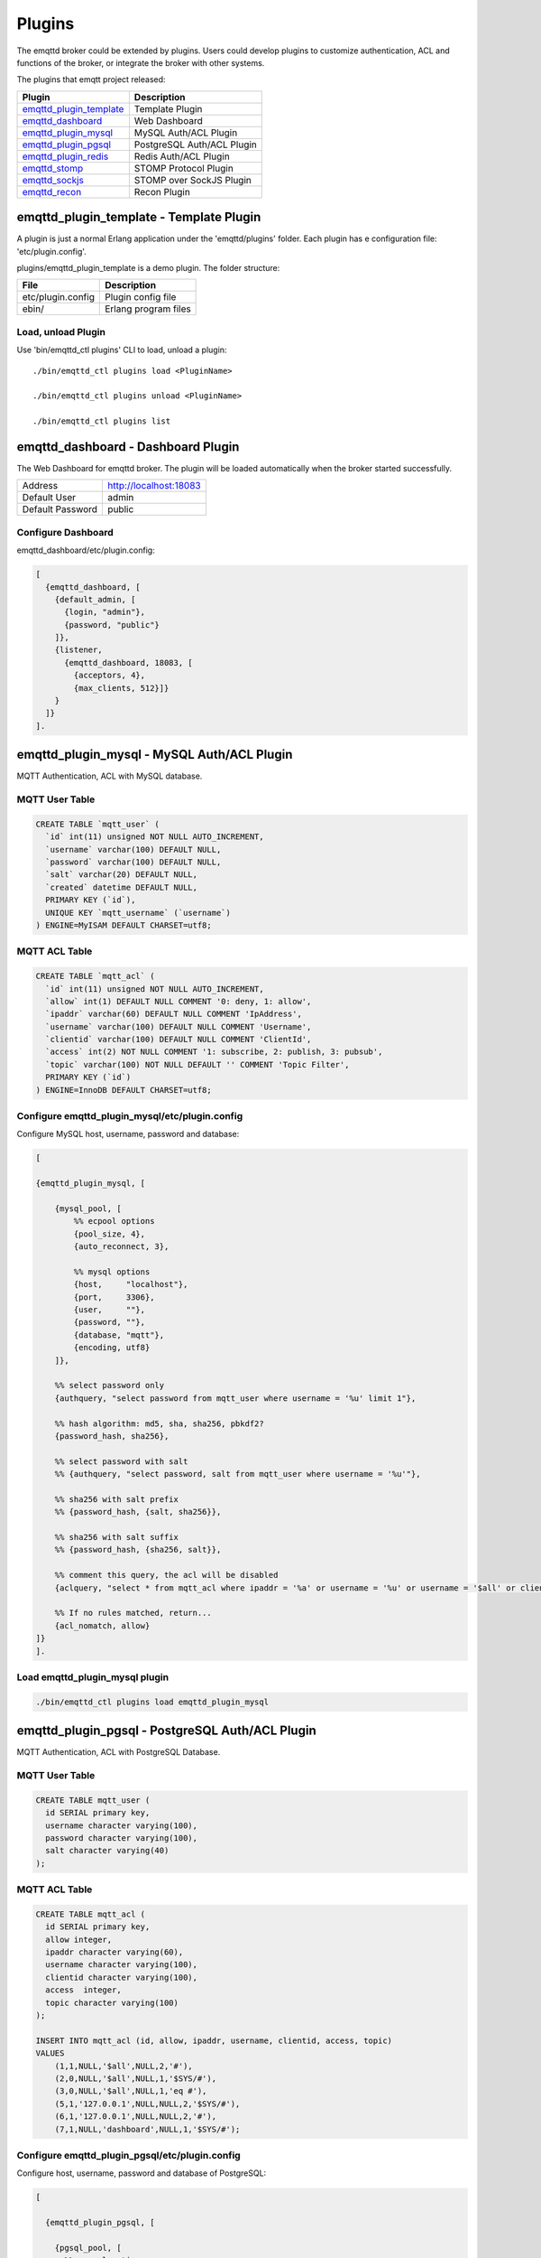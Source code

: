 
.. _plugins:

=======
Plugins
=======

The emqttd broker could be extended by plugins. Users could develop plugins to customize authentication, ACL and functions of the broker, or integrate the broker with other systems.

The plugins that emqtt project released:

+---------------------------+---------------------------+
| Plugin                    | Description               |
+===========================+===========================+
| `emqttd_plugin_template`_ | Template Plugin           |
+---------------------------+---------------------------+
| `emqttd_dashboard`_       | Web Dashboard             |
+---------------------------+---------------------------+
| `emqttd_plugin_mysql`_    | MySQL Auth/ACL Plugin     |
+---------------------------+---------------------------+
| `emqttd_plugin_pgsql`_    | PostgreSQL Auth/ACL Plugin|
+---------------------------+---------------------------+
| `emqttd_plugin_redis`_    | Redis Auth/ACL Plugin     |
+---------------------------+---------------------------+
| `emqttd_stomp`_           | STOMP Protocol Plugin     |
+---------------------------+---------------------------+
| `emqttd_sockjs`_          | STOMP over SockJS Plugin  |
+---------------------------+---------------------------+
| `emqttd_recon`_           | Recon Plugin              |
+---------------------------+---------------------------+

----------------------------------------
emqttd_plugin_template - Template Plugin
----------------------------------------

A plugin is just a normal Erlang application under the 'emqttd/plugins' folder. Each plugin has e configuration file: 'etc/plugin.config'.

plugins/emqttd_plugin_template is a demo plugin. The folder structure:

+------------------------+---------------------------+
| File                   | Description               |
+========================+===========================+
| etc/plugin.config      | Plugin config file        |
+------------------------+---------------------------+
| ebin/                  | Erlang program files      |
+------------------------+---------------------------+

Load, unload Plugin
-------------------

Use 'bin/emqttd_ctl plugins' CLI to load, unload a plugin::

    ./bin/emqttd_ctl plugins load <PluginName>

    ./bin/emqttd_ctl plugins unload <PluginName>

    ./bin/emqttd_ctl plugins list

-----------------------------------
emqttd_dashboard - Dashboard Plugin
-----------------------------------

The Web Dashboard for emqttd broker. The plugin will be loaded automatically when the broker started successfully.

+------------------+---------------------------+
| Address          | http://localhost:18083    |
+------------------+---------------------------+
| Default User     | admin                     |
+------------------+---------------------------+
| Default Password | public                    |
+------------------+---------------------------+

.. image:: _static/images/dashboard.png

Configure Dashboard
-------------------

emqttd_dashboard/etc/plugin.config:

.. code-block:: erlang

    [
      {emqttd_dashboard, [
        {default_admin, [
          {login, "admin"},
          {password, "public"}
        ]},
        {listener,
          {emqttd_dashboard, 18083, [
            {acceptors, 4},
            {max_clients, 512}]}
        }
      ]}
    ].

-------------------------------------------
emqttd_plugin_mysql - MySQL Auth/ACL Plugin
-------------------------------------------

MQTT Authentication, ACL with MySQL database.

MQTT User Table
---------------

.. code-block:: sql

    CREATE TABLE `mqtt_user` (
      `id` int(11) unsigned NOT NULL AUTO_INCREMENT,
      `username` varchar(100) DEFAULT NULL,
      `password` varchar(100) DEFAULT NULL,
      `salt` varchar(20) DEFAULT NULL,
      `created` datetime DEFAULT NULL,
      PRIMARY KEY (`id`),
      UNIQUE KEY `mqtt_username` (`username`)
    ) ENGINE=MyISAM DEFAULT CHARSET=utf8;

MQTT ACL Table
--------------

.. code-block:: sql

    CREATE TABLE `mqtt_acl` (
      `id` int(11) unsigned NOT NULL AUTO_INCREMENT,
      `allow` int(1) DEFAULT NULL COMMENT '0: deny, 1: allow',
      `ipaddr` varchar(60) DEFAULT NULL COMMENT 'IpAddress',
      `username` varchar(100) DEFAULT NULL COMMENT 'Username',
      `clientid` varchar(100) DEFAULT NULL COMMENT 'ClientId',
      `access` int(2) NOT NULL COMMENT '1: subscribe, 2: publish, 3: pubsub',
      `topic` varchar(100) NOT NULL DEFAULT '' COMMENT 'Topic Filter',
      PRIMARY KEY (`id`)
    ) ENGINE=InnoDB DEFAULT CHARSET=utf8;


Configure emqttd_plugin_mysql/etc/plugin.config
-----------------------------------------------

Configure MySQL host, username, password and database:

.. code-block:: erlang

    [

    {emqttd_plugin_mysql, [

        {mysql_pool, [
            %% ecpool options
            {pool_size, 4},
            {auto_reconnect, 3},

            %% mysql options
            {host,     "localhost"},
            {port,     3306},
            {user,     ""},
            {password, ""},
            {database, "mqtt"},
            {encoding, utf8}
        ]},

        %% select password only
        {authquery, "select password from mqtt_user where username = '%u' limit 1"},

        %% hash algorithm: md5, sha, sha256, pbkdf2?
        {password_hash, sha256},

        %% select password with salt
        %% {authquery, "select password, salt from mqtt_user where username = '%u'"},

        %% sha256 with salt prefix
        %% {password_hash, {salt, sha256}},

        %% sha256 with salt suffix
        %% {password_hash, {sha256, salt}},

        %% comment this query, the acl will be disabled
        {aclquery, "select * from mqtt_acl where ipaddr = '%a' or username = '%u' or username = '$all' or clientid = '%c'"},

        %% If no rules matched, return...
        {acl_nomatch, allow}
    ]}
    ].

Load emqttd_plugin_mysql plugin
-------------------------------

.. code-block:: bash

    ./bin/emqttd_ctl plugins load emqttd_plugin_mysql

------------------------------------------------
emqttd_plugin_pgsql - PostgreSQL Auth/ACL Plugin
------------------------------------------------

MQTT Authentication, ACL with PostgreSQL Database.

MQTT User Table
---------------

.. code-block:: sql

    CREATE TABLE mqtt_user (
      id SERIAL primary key,
      username character varying(100),
      password character varying(100),
      salt character varying(40)
    );

MQTT ACL Table
--------------

.. code-block:: sql

    CREATE TABLE mqtt_acl (
      id SERIAL primary key,
      allow integer,
      ipaddr character varying(60),
      username character varying(100),
      clientid character varying(100),
      access  integer,
      topic character varying(100)
    );

    INSERT INTO mqtt_acl (id, allow, ipaddr, username, clientid, access, topic)
    VALUES
        (1,1,NULL,'$all',NULL,2,'#'),
        (2,0,NULL,'$all',NULL,1,'$SYS/#'),
        (3,0,NULL,'$all',NULL,1,'eq #'),
        (5,1,'127.0.0.1',NULL,NULL,2,'$SYS/#'),
        (6,1,'127.0.0.1',NULL,NULL,2,'#'),
        (7,1,NULL,'dashboard',NULL,1,'$SYS/#');

Configure emqttd_plugin_pgsql/etc/plugin.config
-----------------------------------------------

Configure host, username, password and database of PostgreSQL:

.. code-block:: erlang

    [

      {emqttd_plugin_pgsql, [

        {pgsql_pool, [
          %% ecpool options
          {pool_size, 4},
          {auto_reconnect, 3},

          %% pgsql options
          {host, "localhost"},
          {port, 5432},
          {username, "feng"},
          {password, ""},
          {database, "mqtt"},
          {encoding,  utf8}
        ]},

        %% select password only
        {authquery, "select password from mqtt_user where username = '%u' limit 1"},

        %% hash algorithm: md5, sha, sha256, pbkdf2?
        {password_hash, sha256},

        %% select password with salt
        %% {authquery, "select password, salt from mqtt_user where username = '%u'"},

        %% sha256 with salt prefix
        %% {password_hash, {salt, sha256}},

        %% sha256 with salt suffix
        %% {password_hash, {sha256, salt}},

        %% Comment this query, the acl will be disabled. Notice: don't edit this query!
        {aclquery, "select allow, ipaddr, username, clientid, access, topic from mqtt_acl
                     where ipaddr = '%a' or username = '%u' or username = '$all' or clientid = '%c'"},

        %% If no rules matched, return...
        {acl_nomatch, allow}
      ]}
    ].

Load emqttd_plugin_pgsql Plugin
-------------------------------

.. code-block:: bash

    ./bin/emqttd_ctl plugins load emqttd_plugin_pgsql

-------------------------------------------
emqttd_plugin_redis - Redis Auth/ACL Plugin
-------------------------------------------

MQTT Authentication, ACL with Redis.

Configure emqttd_plugin_redis/etc/plugin.config
-----------------------------------------------

.. code-block:: erlang

    [
      {emqttd_plugin_redis, [

        {eredis_pool, [
          %% ecpool options
          {pool_size, 8},
          {auto_reconnect, 2},

          %% eredis options
          {host, "127.0.0.1"},
          {port, 6379},
          {database, 0},
          {password, ""}
        ]},

        %% HMGET mqtt_user:%u password
        {authcmd, ["HGET", "mqtt_user:%u", "password"]},

        %% Password hash algorithm: plain, md5, sha, sha256, pbkdf2?
        {password_hash, sha256},

        %% SMEMBERS mqtt_acl:%u
        {aclcmd, ["SMEMBERS", "mqtt_acl:%u"]},

        %% If no rules matched, return...
        {acl_nomatch, deny},

        %% Store subscriptions to redis when SUBSCRIBE packets received.
        {subcmd, ["HMSET", "mqtt_subs:%u"]},

        %% Load Subscriptions form Redis when client connected.
        {loadsub, ["HGETALL", "mqtt_subs:%u"]},

        %% Remove subscriptions from redis when UNSUBSCRIBE packets received.
        {unsubcmd, ["HDEL", "mqtt_subs:%u"]}

      ]}
    ].

Load emqttd_plugin_redis Plugin
-------------------------------

.. code-block:: bash

    ./bin/emqttd_ctl plugins load emqttd_plugin_redis

-----------------------------
emqttd_stomp - STOMP Protocol
-----------------------------

Support STOMP 1.0/1.1/1.2 clients to connect to emqttd broker and communicate with MQTT Clients.

Configure emqttd_stomp/etc/plugin.config
----------------------------------------

.. NOTE:: Default Port for STOMP Protocol: 61613

.. code-block:: erlang

    [
      {emqttd_stomp, [

        {default_user, [
            {login,    "guest"},
            {passcode, "guest"}
        ]},

        {allow_anonymous, true},

        %%TODO: unused...
        {frame, [
          {max_headers,       10},
          {max_header_length, 1024},
          {max_body_length,   8192}
        ]},

        {listeners, [
          {emqttd_stomp, 61613, [
            {acceptors,   4},
            {max_clients, 512}
          ]}
        ]}

      ]}
    ].

Load emqttd_stomp Plugin
------------------------

.. code-block:: bash

    ./bin/emqttd_ctl plugins load emqttd_stomp


-----------------------------------
emqttd_sockjs - STOMP/SockJS Plugin
-----------------------------------

emqttd_sockjs plugin enables web browser to connect to emqttd broker and communicate with MQTT clients.

.. NOTE:: Default TCP Port: 61616

Configure emqttd_sockjs
-----------------------

.. code-block:: erlang

    [
      {emqttd_sockjs, [

        {sockjs, []},

        {cowboy_listener, {stomp_sockjs, 61616, 4}},

      ]}
    ].

Load emqttd_sockjs Plugin
-------------------------

.. NOTE:: emqttd_stomp Plugin required.

.. code-block:: bash

    ./bin/emqttd_ctl plugins load emqttd_stomp

    ./bin/emqttd_ctl plugins load emqttd_sockjs

SockJS Demo Page
----------------

http://localhost:61616/index.html

---------------------------
emqttd_recon - Recon Plugin
---------------------------

The plugin loads `recon`_ library on a running emqttd broker. Recon libray helps debug and optimize an Erlang application.

Load emqttd_recon Plugin
------------------------

.. code-block:: bash

    ./bin/emqttd_ctl plugins load emqttd_recon

Recon CLI
---------

.. code-block:: bash

    ./bin/emqttd_ctl recon

    recon memory                 #recon_alloc:memory/2
    recon allocated              #recon_alloc:memory(allocated_types, current|max)
    recon bin_leak               #recon:bin_leak(100)
    recon node_stats             #recon:node_stats(10, 1000)
    recon remote_load Mod        #recon:remote_load(Mod)


------------------------
Plugin Development Guide
------------------------

Create a Plugin Project
-----------------------

Clone emqttd source from github.com::

    git clone https://github.com/emqtt/emqttd.git

Create a plugin project under 'plugins' folder::

    cd plugins && mkdir emqttd_my_plugin

    cd emqttd_my_plugin && rebar create-app appid=emqttd_my_plugin

Template Plugin: https://github.com/emqtt/emqttd_plugin_template

Register Auth/ACL Modules
-------------------------

emqttd_auth_demo.erl - demo authentication module:

.. code-block:: erlang

    -module(emqttd_auth_demo).

    -behaviour(emqttd_auth_mod).

    -include("../../../include/emqttd.hrl").

    -export([init/1, check/3, description/0]).

    init(Opts) -> {ok, Opts}.

    check(#mqtt_client{client_id = ClientId, username = Username}, Password, _Opts) ->
        io:format("Auth Demo: clientId=~p, username=~p, password=~p~n",
                  [ClientId, Username, Password]),
        ok.

    description() -> "Demo Auth Module".

emqttd_acl_demo.erl - demo ACL module:

.. code-block:: erlang

    -module(emqttd_acl_demo).

    -include("../../../include/emqttd.hrl").

    %% ACL callbacks
    -export([init/1, check_acl/2, reload_acl/1, description/0]).

    init(Opts) ->
        {ok, Opts}.

    check_acl({Client, PubSub, Topic}, Opts) ->
        io:format("ACL Demo: ~p ~p ~p~n", [Client, PubSub, Topic]),
        allow.

    reload_acl(_Opts) ->
        ok.

    description() -> "ACL Module Demo".

emqttd_plugin_template_app.erl - Register the auth/ACL modules:

.. code-block:: erlang

    ok = emqttd_access_control:register_mod(auth, emqttd_auth_demo, []),
    ok = emqttd_access_control:register_mod(acl, emqttd_acl_demo, []),


Register Callbacks for Hooks
-----------------------------

The plugin could register callbacks for hooks. The hooks will be run by the broker when a client connected/disconnected, a topic subscribed/unsubscribed or a message published/delivered:

+------------------------+---------------------------------------+
| Name                   | Description                           |
+------------------------+---------------------------------------+
| client.connected       | Run when a client connected to the    |
|                        | broker successfully                   |
+------------------------+---------------------------------------+
| client.subscribe       | Run before a client subscribes topics |
+------------------------+---------------------------------------+
| client.subscribe.after | Run after a client subscribed topics  |
+------------------------+---------------------------------------+
| client.unsubscribe     | Run when a client unsubscribes topics |
+------------------------+---------------------------------------+
| message.publish        | Run when a message is published       |
+------------------------+---------------------------------------+
| message.delivered      | Run when a message is delivered       |
+------------------------+---------------------------------------+
| message.acked          | Run when a message(qos1/2) is acked   |
+------------------------+---------------------------------------+
| client.disconnected    | Run when a client is disconnnected    |
+------------------------+---------------------------------------+

emqttd_plugin_template.erl for example:

.. code-block:: erlang

    %% Called when the plugin application start
    load(Env) ->
        emqttd:hook('client.connected', fun ?MODULE:on_client_connected/3, [Env]),
        emqttd:hook('client.disconnected', fun ?MODULE:on_client_disconnected/3, [Env]),
        emqttd:hook('client.subscribe', fun ?MODULE:on_client_subscribe/3, [Env]),
        emqttd:hook('client.subscribe.after', fun ?MODULE:on_client_subscribe_after/3, [Env]),
        emqttd:hook('client.unsubscribe', fun ?MODULE:on_client_unsubscribe/3, [Env]),
        emqttd:hook('message.publish', fun ?MODULE:on_message_publish/2, [Env]),
        emqttd:hook('message.delivered', fun ?MODULE:on_message_delivered/3, [Env]),
        emqttd:hook('message.acked', fun ?MODULE:on_message_acked/3, [Env]).


Register CLI Modules
--------------------

emqttd_cli_demo.erl:

.. code-block:: erlang

    -module(emqttd_cli_demo).

    -include("../../../include/emqttd_cli.hrl").

    -export([cmd/1]).

    cmd(["arg1", "arg2"]) ->
        ?PRINT_MSG("ok");

    cmd(_) ->
        ?USAGE([{"cmd arg1 arg2", "cmd demo"}]).

emqttd_plugin_template_app.erl - register the CLI module to emqttd broker:

.. code-block:: erlang

    emqttd_ctl:register_cmd(cmd, {emqttd_cli_demo, cmd}, []).

There will be a new CLI after the plugin loaded::

    ./bin/emqttd_ctl cmd arg1 arg2


.. _emqttd_dashboard:       https://github.com/emqtt/emqttd_dashboard
.. _emqttd_plugin_mysql:    https://github.com/emqtt/emqttd_plugin_mysql
.. _emqttd_plugin_pgsql:    https://github.com/emqtt/emqttd_plugin_pgsql
.. _emqttd_plugin_redis:    https://github.com/emqtt/emqttd_plugin_redis
.. _emqttd_stomp:           https://github.com/emqtt/emqttd_stomp
.. _emqttd_sockjs:          https://github.com/emqtt/emqttd_sockjs
.. _emqttd_recon:           https://github.com/emqtt/emqttd_recon
.. _emqttd_plugin_template: https://github.com/emqtt/emqttd_plugin_template
.. _recon:                  http://ferd.github.io/recon/
